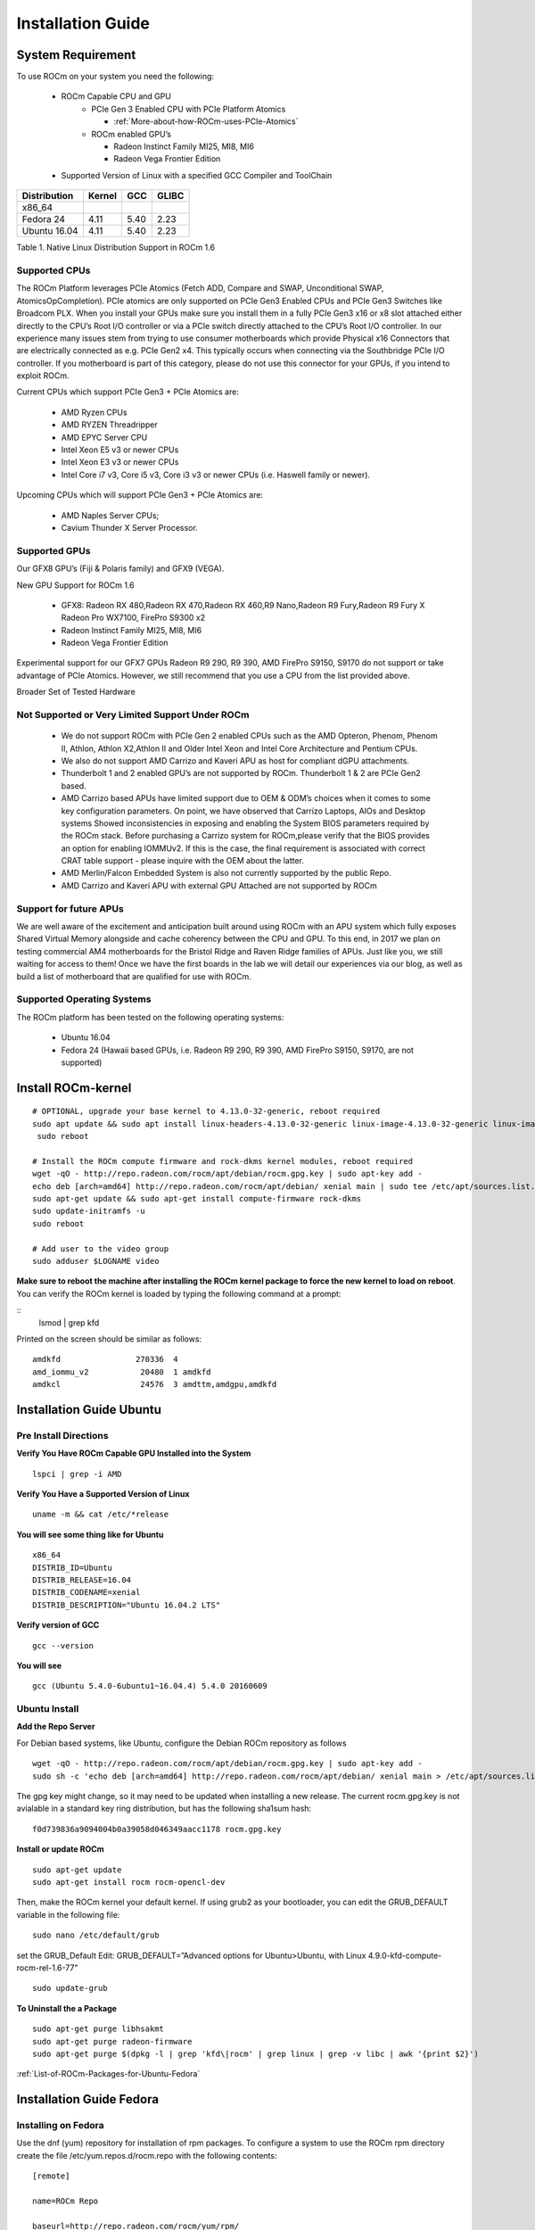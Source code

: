 
.. _Installation-Guide:

===================
Installation Guide
===================


System Requirement
###################

To use ROCm on your system you need the following:

 * ROCm Capable CPU and GPU
    * PCIe Gen 3 Enabled CPU with PCIe Platform Atomics
      
      * :ref:`More-about-how-ROCm-uses-PCIe-Atomics`

    * ROCm enabled GPU’s
     
      * Radeon Instinct Family MI25, MI8, MI6
      * Radeon Vega Frontier Edition

 * Supported Version of Linux with a specified GCC Compiler and ToolChain


============= ======== ====== =======
Distribution  Kernel    GCC   GLIBC
============= ======== ====== =======
x86_64
Fedora 24      4.11      5.40   2.23
Ubuntu 16.04   4.11      5.40   2.23
============= ======== ====== =======
Table 1. Native Linux Distribution Support in ROCm 1.6


Supported CPUs
**************
The ROCm Platform leverages PCIe Atomics (Fetch ADD, Compare and SWAP, Unconditional SWAP, AtomicsOpCompletion). PCIe atomics are only supported on PCIe Gen3 Enabled CPUs and PCIe Gen3 Switches like Broadcom PLX. When you install your GPUs make sure you install them in a fully PCIe Gen3 x16 or x8 slot attached either directly to the CPU’s Root I/O controller or via a PCIe switch directly attached to the CPU’s Root I/O controller. In our experience many issues stem from trying to use consumer motherboards which provide Physical x16 Connectors that are electrically connected as e.g. PCIe Gen2 x4. This typically occurs when connecting via the Southbridge PCIe I/O controller. If you motherboard is part of this category, please do not use this connector for your GPUs, if you intend to exploit ROCm.

Current CPUs which support PCIe Gen3 + PCIe Atomics are:

    * AMD Ryzen CPUs
    * AMD RYZEN Threadripper
    * AMD  EPYC Server CPU
    * Intel Xeon E5 v3 or newer CPUs
    * Intel Xeon E3 v3 or newer CPUs
    * Intel Core i7 v3, Core i5 v3, Core i3 v3 or newer CPUs (i.e. Haswell family or newer).
    

Upcoming CPUs which will support PCIe Gen3 + PCIe Atomics are:

    * AMD Naples Server CPUs;
    * Cavium Thunder X Server Processor.
    
Supported GPUs
**************
Our GFX8 GPU’s (Fiji & Polaris family) and GFX9 (VEGA).

New GPU Support for ROCm 1.6 

   * GFX8: Radeon RX 480,Radeon RX 470,Radeon RX 460,R9 Nano,Radeon R9 Fury,Radeon R9 Fury X Radeon Pro WX7100, FirePro S9300 x2
   * Radeon Instinct Family MI25, MI8, MI6 
   * Radeon Vega Frontier Edition 

Experimental support for our GFX7 GPUs Radeon R9 290, R9 390, AMD FirePro S9150, S9170 do not support or take advantage of PCIe Atomics. However, we still recommend that you use a CPU from the list provided above.

Broader Set of Tested Hardware

Not Supported or Very Limited Support Under ROCm
*************************************************
  * We do not support ROCm with PCIe Gen 2 enabled CPUs such as the AMD Opteron, Phenom, Phenom II, Athlon, Athlon X2,Athlon II and 	Older Intel Xeon and Intel Core Architecture and Pentium CPUs.
  * We also do not support AMD Carrizo and Kaveri APU as host for compliant dGPU attachments.
  * Thunderbolt 1 and 2 enabled GPU’s are not supported by ROCm. Thunderbolt 1 & 2 are PCIe Gen2 based.
  * AMD Carrizo based APUs have limited support due to OEM & ODM’s choices when it comes to some key configuration parameters. On     	  point, we have observed that Carrizo Laptops, AIOs and Desktop systems Showed inconsistencies in exposing and enabling the System 	  BIOS parameters required by the ROCm stack. Before purchasing a Carrizo system for 	ROCm,please verify that the BIOS provides    	 an option for enabling IOMMUv2. If this is the case, the final requirement is associated with correct CRAT table support - please 	  inquire with the OEM about the latter.
  * AMD Merlin/Falcon Embedded System is also not currently supported by the public Repo.
  * AMD Carrizo and Kaveri APU with external GPU Attached are not supported by ROCm

Support for future APUs
************************
We are well aware of the excitement and anticipation built around using ROCm with an APU system which fully exposes Shared Virtual Memory alongside and cache coherency between the CPU and GPU. To this end, in 2017 we plan on testing commercial AM4 motherboards for the Bristol Ridge and Raven Ridge families of APUs. Just like you, we still waiting for access to them! Once we have the first boards in the lab we will detail our experiences via our blog, as well as build a list of motherboard that are qualified for use with ROCm.

Supported Operating Systems
***************************
The ROCm platform has been tested on the following operating systems:

   * Ubuntu 16.04
   * Fedora 24 (Hawaii based GPUs, i.e. Radeon R9 290, R9 390, AMD FirePro S9150, S9170, are not supported)

Install ROCm-kernel
####################

:: 

 # OPTIONAL, upgrade your base kernel to 4.13.0-32-generic, reboot required
 sudo apt update && sudo apt install linux-headers-4.13.0-32-generic linux-image-4.13.0-32-generic linux-image-extra-4.13.0-32-   generic linux-signed-image-4.13.0-32-generic
  sudo reboot 
 
 # Install the ROCm compute firmware and rock-dkms kernel modules, reboot required
 wget -qO - http://repo.radeon.com/rocm/apt/debian/rocm.gpg.key | sudo apt-key add -
 echo deb [arch=amd64] http://repo.radeon.com/rocm/apt/debian/ xenial main | sudo tee /etc/apt/sources.list.d/rocm.list
 sudo apt-get update && sudo apt-get install compute-firmware rock-dkms
 sudo update-initramfs -u
 sudo reboot

 # Add user to the video group
 sudo adduser $LOGNAME video


**Make sure to reboot the machine after installing the ROCm kernel package to force the new kernel to load on reboot**.
You can verify the ROCm kernel is loaded by typing the following command at a prompt:

::
 lsmod | grep kfd

Printed on the screen should be similar as follows:

::

  amdkfd                270336  4
  amd_iommu_v2           20480  1 amdkfd
  amdkcl                 24576  3 amdttm,amdgpu,amdkfd


Installation Guide Ubuntu
##########################

Pre Install Directions
**********************

**Verify You Have ROCm Capable GPU Installed into the System** ::
   
    lspci | grep -i AMD

**Verify You Have a Supported Version of Linux** ::

   uname -m && cat /etc/*release

**You will see some thing like for Ubuntu** ::
 
  x86_64
  DISTRIB_ID=Ubuntu 
  DISTRIB_RELEASE=16.04
  DISTRIB_CODENAME=xenial
  DISTRIB_DESCRIPTION="Ubuntu 16.04.2 LTS"


**Verify version of GCC** ::

    gcc --version 

**You will see** ::

 gcc (Ubuntu 5.4.0-6ubuntu1~16.04.4) 5.4.0 20160609 

Ubuntu Install
***************
**Add the Repo Server**

For Debian based systems, like Ubuntu, configure the Debian ROCm repository as follows ::
 
   wget -qO - http://repo.radeon.com/rocm/apt/debian/rocm.gpg.key | sudo apt-key add -
   sudo sh -c 'echo deb [arch=amd64] http://repo.radeon.com/rocm/apt/debian/ xenial main > /etc/apt/sources.list.d/rocm.list'

The gpg key might change, so it may need to be updated when installing a new release. The current rocm.gpg.key is not avialable in a standard key ring distribution, but has the following sha1sum hash::
 
 f0d739836a9094004b0a39058d046349aacc1178 rocm.gpg.key

**Install or update ROCm** ::

   sudo apt-get update
   sudo apt-get install rocm rocm-opencl-dev

Then, make the ROCm kernel your default kernel. If using grub2 as your bootloader, you can edit the GRUB_DEFAULT variable in the following file: ::

   sudo nano /etc/default/grub

set the GRUB_Default Edit: GRUB_DEFAULT=”Advanced options for Ubuntu>Ubuntu, with Linux 4.9.0-kfd-compute-rocm-rel-1.6-77” ::
 
   sudo update-grub


**To Uninstall the a Package** ::

   sudo apt-get purge libhsakmt
   sudo apt-get purge radeon-firmware
   sudo apt-get purge $(dpkg -l | grep 'kfd\|rocm' | grep linux | grep -v libc | awk '{print $2}')

:ref:`List-of-ROCm-Packages-for-Ubuntu-Fedora`


 
Installation Guide Fedora
##########################

Installing on Fedora
*********************

Use the dnf (yum) repository for installation of rpm packages. To configure a system to use the ROCm rpm directory create the file /etc/yum.repos.d/rocm.repo with the following contents: ::

 [remote]

 name=ROCm Repo

 baseurl=http://repo.radeon.com/rocm/yum/rpm/

 enabled=1

 gpgcheck=0

Execute the following commands: ::
  
  sudo dnf clean all
  sudo dnf install rocm rocm-opencl-dev

Just like Ubuntu installs, the ROCm kernel must be the default kernel used at boot time.

Post Install Manual installation steps for Fedora to support HCC compiler

A fully functional Fedora installation requires a few manual steps to properly setup, including:

  * `Building compatible libc++ and libc++abi libraries for Fedora <https://github.com/RadeonOpenCompute/hcc/wiki#fedora>`_


**Post install verification**

Verify you have the correct Kernel Post install
::

   uname -r
   4.9.0-kfd-compute-rocm-rel-1.6-148

Test if OpenCL is working based on default ROCm OpenCL include and library locations:
::

   g++ -I /opt/rocm/opencl/include/ ./HelloWorld.cpp -o HelloWorld -L/opt/rocm/opencl/lib/x86_64 -lOpenCL

Run it:
:: 

  ./HelloWorld




**To Uninstall the Package** ::
    
   sudo dnf remove ROCm 


:ref:`List-of-ROCm-Packages-for-Ubuntu-Fedora`


Installing development packages for cross compilation
******************************************************

It is often useful to develop and test on different systems. In this scenario, you may prefer to avoid installing the ROCm Kernel to your development system.

In this case, install the development subset of packages: ::

 sudo apt-get update
 sudo apt-get install rocm-dev




FAQ on Installation
#####################
Please refer the link for FAQ on Installation.
:ref:`FAQ-on-Installation`


